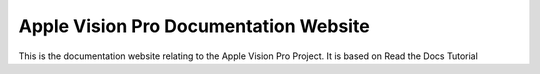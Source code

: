 Apple Vision Pro Documentation Website
=======================================

This is the documentation website relating to the Apple Vision Pro Project. It is based on Read the Docs Tutorial